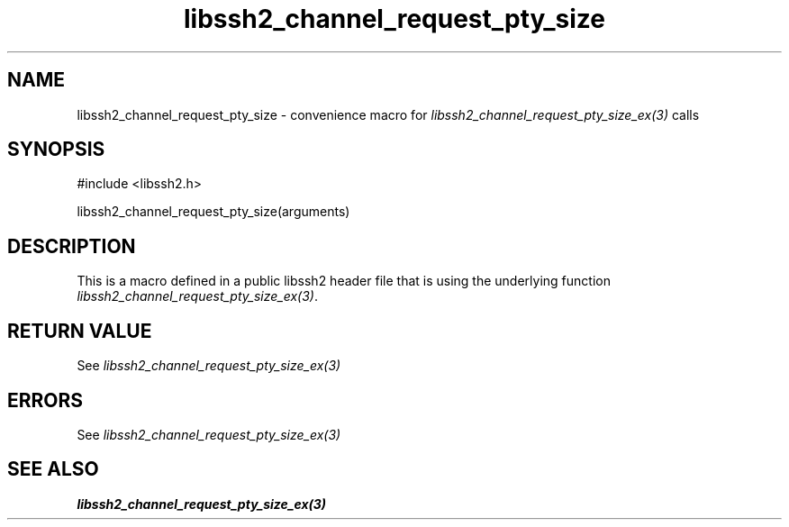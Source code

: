 .\" $Id: template.3,v 1.4 2007/06/13 16:41:33 jehousley Exp $
.\"
.TH libssh2_channel_request_pty_size 3 "20 Feb 2010" "libssh2 1.2.4" "libssh2 manual"
.SH NAME
libssh2_channel_request_pty_size - convenience macro for \fIlibssh2_channel_request_pty_size_ex(3)\fP calls
.SH SYNOPSIS
#include <libssh2.h>

libssh2_channel_request_pty_size(arguments)

.SH DESCRIPTION
This is a macro defined in a public libssh2 header file that is using the
underlying function \fIlibssh2_channel_request_pty_size_ex(3)\fP.
.SH RETURN VALUE
See \fIlibssh2_channel_request_pty_size_ex(3)\fP
.SH ERRORS
See \fIlibssh2_channel_request_pty_size_ex(3)\fP
.SH SEE ALSO
.BR libssh2_channel_request_pty_size_ex(3)
